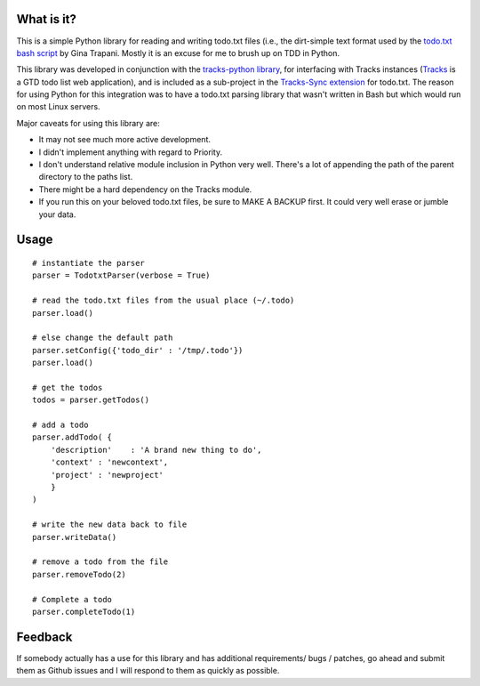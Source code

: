 What is it?
-----------
This is a simple Python library for reading and writing todo.txt files (i.e.,
the dirt-simple text format used by the `todo.txt bash script <http://todotxt.com>`_ by
Gina Trapani. Mostly it is an excuse for me to brush up on TDD in Python. 

This library was developed in conjunction with the `tracks-python library <https://github.com/tristil/tracks-python>`_,
for interfacing with Tracks instances (`Tracks <https://github.com/TracksApp/tracks>`_ 
is a GTD todo list web application), and is included as a sub-project in the 
`Tracks-Sync extension <https://github.com/tristil/Todo.txt-Tracks-Sync>`_ for todo.txt. The reason
for using Python for this integration was to have a todo.txt parsing library
that wasn't written in Bash but which would run on most Linux servers.

Major caveats for using this library are:

* It may not see much more active development.
* I didn't implement anything with regard to Priority.
* I don't understand relative module inclusion in Python very well. There's a
  lot of appending the path of the parent directory to the paths list.
* There might be a hard dependency on the Tracks module.
* If you run this on your beloved todo.txt files, be sure to MAKE A BACKUP
  first. It could very well erase or jumble your data.

Usage
-----
::  

  # instantiate the parser
  parser = TodotxtParser(verbose = True)

  # read the todo.txt files from the usual place (~/.todo)
  parser.load()

  # else change the default path
  parser.setConfig({'todo_dir' : '/tmp/.todo'})
  parser.load()

  # get the todos
  todos = parser.getTodos()

  # add a todo
  parser.addTodo( { 
      'description'    : 'A brand new thing to do', 
      'context' : 'newcontext', 
      'project' : 'newproject'
      }
  )

  # write the new data back to file
  parser.writeData()

  # remove a todo from the file
  parser.removeTodo(2)

  # Complete a todo 
  parser.completeTodo(1)

Feedback
--------
If somebody actually has a use for this library and has additional
requirements/ bugs / patches, go ahead and submit them as Github issues and I
will respond to them as quickly as possible.
